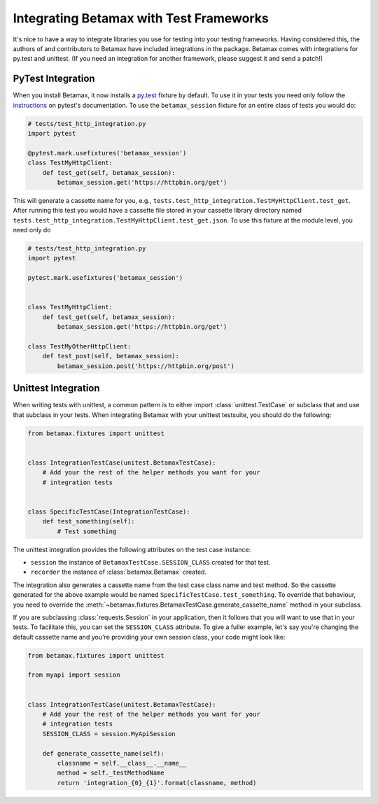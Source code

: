 Integrating Betamax with Test Frameworks
========================================

It's nice to have a way to integrate libraries you use for testing into your
testing frameworks. Having considered this, the authors of and contributors to
Betamax have included integrations in the package. Betamax comes with
integrations for py.test and unittest. (If you need an integration for another
framework, please suggest it and send a patch!)

PyTest Integration
------------------

.. versionadded:: 0.5.0

When you install Betamax, it now installs a `py.test`_ fixture by default. To
use it in your tests you need only follow the `instructions`_ on pytest's
documentation. To use the ``betamax_session`` fixture for an entire class of
tests you would do:

.. code-block:: python

    # tests/test_http_integration.py
    import pytest

    @pytest.mark.usefixtures('betamax_session')
    class TestMyHttpClient:
        def test_get(self, betamax_session):
            betamax_session.get('https://httpbin.org/get')

This will generate a cassette name for you, e.g.,
``tests.test_http_integration.TestMyHttpClient.test_get``. After running this
test you would have a cassette file stored in your cassette library directory
named ``tests.test_http_integration.TestMyHttpClient.test_get.json``. To use
this fixture at the module level, you need only do

.. code-block:: python

    # tests/test_http_integration.py
    import pytest

    pytest.mark.usefixtures('betamax_session')


    class TestMyHttpClient:
        def test_get(self, betamax_session):
            betamax_session.get('https://httpbin.org/get')

    class TestMyOtherHttpClient:
        def test_post(self, betamax_session):
            betamax_session.post('https://httpbin.org/post')


Unittest Integration
--------------------

.. versionadded:: 0.5.0

When writing tests with unittest, a common pattern is to either import
:class:`unittest.TestCase` or subclass that and use that subclass in your
tests. When integrating Betamax with your unittest testsuite, you should do
the following:

.. code-block:: python

    from betamax.fixtures import unittest


    class IntegrationTestCase(unitest.BetamaxTestCase):
        # Add your the rest of the helper methods you want for your
        # integration tests


    class SpecificTestCase(IntegrationTestCase):
        def test_something(self):
            # Test something

The unittest integration provides the following attributes on the test case
instance:

- ``session`` the instance of ``BetamaxTestCase.SESSION_CLASS`` created for
  that test.

- ``recorder`` the instance of :class:`betamax.Betamax` created.

The integration also generates a cassette name from the test case class name
and test method. So the cassette generated for the above example would be
named ``SpecificTestCase.test_something``. To override that behaviour, you
need to override the
:meth:`~betamax.fixtures.BetamaxTestCase.generate_cassette_name` method in
your subclass.

If you are subclassing :class:`requests.Session` in your application, then it
follows that you will want to use that in your tests. To facilitate this, you
can set the ``SESSION_CLASS`` attribute. To give a fuller example, let's say
you're changing the default cassette name and you're providing your own
session class, your code might look like:

.. code-block:: python

    from betamax.fixtures import unittest

    from myapi import session


    class IntegrationTestCase(unitest.BetamaxTestCase):
        # Add your the rest of the helper methods you want for your
        # integration tests
        SESSION_CLASS = session.MyApiSession

        def generate_cassette_name(self):
            classname = self.__class__.__name__
            method = self._testMethodName
            return 'integration_{0}_{1}'.format(classname, method)

.. _py.test: http://pytest.org/latest/
.. _instructions:
    http://pytest.org/latest/fixture.html#using-fixtures-from-classes-modules-or-projects
